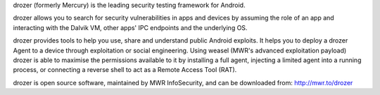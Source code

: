 drozer (formerly Mercury) is the leading security testing framework for Android.

drozer allows you to search for security vulnerabilities in apps and devices by assuming the role of an app and interacting with the Dalvik VM, other apps' IPC endpoints and the underlying OS.

drozer provides tools to help you use, share and understand public Android exploits. It helps you to deploy a drozer Agent to a device through exploitation or social engineering. Using weasel (MWR's advanced exploitation payload) drozer is able to maximise the permissions available to it by installing a full agent, injecting a limited agent into a running process, or connecting a reverse shell to act as a Remote Access Tool (RAT).

drozer is open source software, maintained by MWR InfoSecurity, and can be downloaded from: http://mwr.to/drozer


